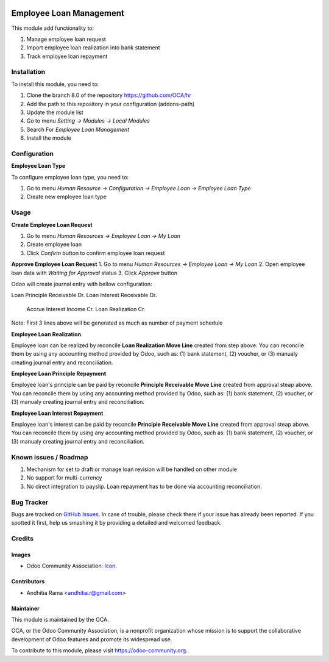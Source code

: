 .. image:: https://img.shields.io/badge/licence-AGPL--3-blue.svg
   :target: http://www.gnu.org/licenses/agpl-3.0-standalone.html
   :alt: License: AGPL-3

========================
Employee Loan Management
========================

This module add functionality to:

1. Manage employee loan request
2. Import employee loan realization into bank statement
3. Track employee loan repayment

Installation
============

To install this module, you need to:

1.  Clone the branch 8.0 of the repository https://github.com/OCA/hr
2.  Add the path to this repository in your configuration (addons-path)
3.  Update the module list
4.  Go to menu *Setting -> Modules -> Local Modules*
5.  Search For *Employee Loan Management*
6.  Install the module

Configuration
=============

**Employee Loan Type**

To configure employee loan type, you need to:

1. Go to menu *Human Resource -> Configuration -> Employee Loan -> Employee Loan Type*
2. Create new employee loan type


Usage
=====

**Create Employee Loan Request**

1. Go to menu *Human Resources -> Employee Loan -> My Loan*
2. Create employee loan
3. Click *Confirm* button to confirm employee loan request

**Approve Employee Loan Request**
1. Go to menu *Human Resources -> Employee Loan -> My Loan*
2. Open employee loan data with *Waiting for Approval* status
3. Click *Approve* button

Odoo will create journal entry with bellow configuration:

Loan Principle Receivable Dr.
Loan Interest Receivable Dr.
    Accrue Interest Income Cr.
    Loan Realization Cr.

Note:
First 3 lines above will be generated as much as number of payment schedule

**Employee Loan Realization**

Employee loan can be realized by reconcile **Loan Realization Move Line**
created from step above. You can reconcile them by using any accounting
method provided by Odoo, such as: (1) bank statement, (2) voucher, or
(3) manualy creating journal entry and reconciliation.


**Employee Loan Principle Repayment**

Employee loan's principle can be paid by reconcile **Principle Receivable Move Line**
created from approval steap above. You can reconcile them by using any accounting
method provided by Odoo, such as: (1) bank statement, (2) voucher, or
(3) manualy creating journal entry and reconciliation.


**Employee Loan Interest Repayment**

Employee loan's interest can be paid by reconcile **Principle Receivable Move Line**
created from approval steap above. You can reconcile them by using any accounting
method provided by Odoo, such as: (1) bank statement, (2) voucher, or
(3) manualy creating journal entry and reconciliation.

.. image:: https://odoo-community.org/website/image/ir.attachment/5784_f2813bd/datas
   :alt: Try me on Runbot
   :target: https://runbot.odoo-community.org/runbot/116/8.0


Known issues / Roadmap
======================

1. Mechanism for set to draft or manage loan revision will be handled on other module
2. No support for multi-currency
3. No direct integration to payslip. Loan repayment has to be done via accounting reconciliation.

Bug Tracker
===========

Bugs are tracked on `GitHub Issues
<https://github.com/OCA/hr/issues>`_. In case of trouble, please
check there if your issue has already been reported. If you spotted it first,
help us smashing it by providing a detailed and welcomed feedback.

Credits
=======

Images
------

* Odoo Community Association: `Icon <https://github.com/OCA/maintainer-tools/blob/master/template/module/static/description/icon.svg>`_.

Contributors
------------

* Andhitia Rama <andhitia.r@gmail.com>

Maintainer
----------

.. image:: https://odoo-community.org/logo.png
   :alt: Odoo Community Association
   :target: https://odoo-community.org

This module is maintained by the OCA.

OCA, or the Odoo Community Association, is a nonprofit organization whose
mission is to support the collaborative development of Odoo features and
promote its widespread use.

To contribute to this module, please visit https://odoo-community.org.
